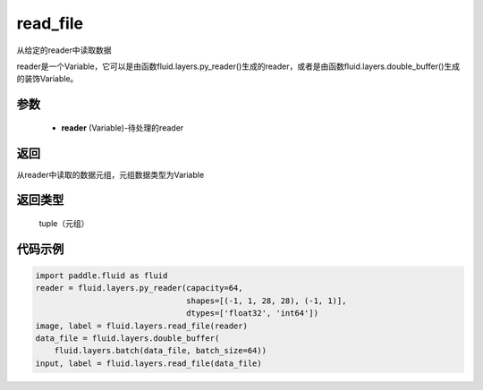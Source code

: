 .. _cn_api_fluid_layers_read_file:

read_file
-------------------------------


.. py:function:: paddle.fluid.layers.read_file(reader)




从给定的reader中读取数据

reader是一个Variable，它可以是由函数fluid.layers.py_reader()生成的reader，或者是由函数fluid.layers.double_buffer()生成的装饰Variable。

参数
::::::::::::

    - **reader** (Variable)-待处理的reader

返回
::::::::::::
从reader中读取的数据元组，元组数据类型为Variable

返回类型
::::::::::::
 tuple（元组）

代码示例
::::::::::::

.. code-block:: python

    import paddle.fluid as fluid
    reader = fluid.layers.py_reader(capacity=64,
                                    shapes=[(-1, 1, 28, 28), (-1, 1)],
                                    dtypes=['float32', 'int64'])
    image, label = fluid.layers.read_file(reader)
    data_file = fluid.layers.double_buffer(
        fluid.layers.batch(data_file, batch_size=64))
    input, label = fluid.layers.read_file(data_file)









